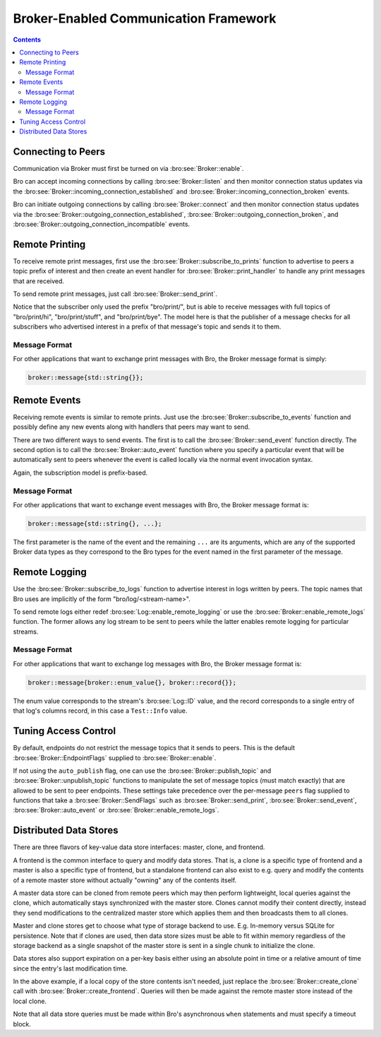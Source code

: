 
.. _brokercomm-framework:

======================================
Broker-Enabled Communication Framework
======================================

.. rst-class:: opening

    Bro can now use the `Broker Library
    <../components/broker/README.html>`_ to exchange information with
    other Bro processes.

.. contents::

Connecting to Peers
===================

Communication via Broker must first be turned on via
:bro:see:`Broker::enable`.

Bro can accept incoming connections by calling :bro:see:`Broker::listen`
and then monitor connection status updates via the
:bro:see:`Broker::incoming_connection_established` and
:bro:see:`Broker::incoming_connection_broken` events.

.. btest-include:: ${DOC_ROOT}/frameworks/broker/connecting-listener.bro

Bro can initiate outgoing connections by calling :bro:see:`Broker::connect`
and then monitor connection status updates via the
:bro:see:`Broker::outgoing_connection_established`,
:bro:see:`Broker::outgoing_connection_broken`, and
:bro:see:`Broker::outgoing_connection_incompatible` events.

.. btest-include:: ${DOC_ROOT}/frameworks/broker/connecting-connector.bro

Remote Printing
===============

To receive remote print messages, first use the
:bro:see:`Broker::subscribe_to_prints` function to advertise to peers a
topic prefix of interest and then create an event handler for
:bro:see:`Broker::print_handler` to handle any print messages that are
received.

.. btest-include:: ${DOC_ROOT}/frameworks/broker/printing-listener.bro

To send remote print messages, just call :bro:see:`Broker::send_print`.

.. btest-include:: ${DOC_ROOT}/frameworks/broker/printing-connector.bro

Notice that the subscriber only used the prefix "bro/print/", but is
able to receive messages with full topics of "bro/print/hi",
"bro/print/stuff", and "bro/print/bye".  The model here is that the
publisher of a message checks for all subscribers who advertised
interest in a prefix of that message's topic and sends it to them.

Message Format
--------------

For other applications that want to exchange print messages with Bro,
the Broker message format is simply:

.. code:: c++

    broker::message{std::string{}};

Remote Events
=============

Receiving remote events is similar to remote prints.  Just use the
:bro:see:`Broker::subscribe_to_events` function and possibly define any
new events along with handlers that peers may want to send.

.. btest-include:: ${DOC_ROOT}/frameworks/broker/events-listener.bro

There are two different ways to send events.  The first is to call the
:bro:see:`Broker::send_event` function directly.  The second option is to
call the :bro:see:`Broker::auto_event` function where you specify a
particular event that will be automatically sent to peers whenever the
event is called locally via the normal event invocation syntax.

.. btest-include:: ${DOC_ROOT}/frameworks/broker/events-connector.bro

Again, the subscription model is prefix-based.

Message Format
--------------

For other applications that want to exchange event messages with Bro,
the Broker message format is:

.. code:: c++

    broker::message{std::string{}, ...};

The first parameter is the name of the event and the remaining ``...``
are its arguments, which are any of the supported Broker data types as
they correspond to the Bro types for the event named in the first
parameter of the message.

Remote Logging
==============

.. btest-include:: ${DOC_ROOT}/frameworks/broker/testlog.bro

Use the :bro:see:`Broker::subscribe_to_logs` function to advertise interest
in logs written by peers.  The topic names that Bro uses are implicitly of the
form "bro/log/<stream-name>".

.. btest-include:: ${DOC_ROOT}/frameworks/broker/logs-listener.bro

To send remote logs either redef :bro:see:`Log::enable_remote_logging` or
use the :bro:see:`Broker::enable_remote_logs` function.  The former
allows any log stream to be sent to peers while the latter enables remote
logging for particular streams.

.. btest-include:: ${DOC_ROOT}/frameworks/broker/logs-connector.bro

Message Format
--------------

For other applications that want to exchange log messages with Bro,
the Broker message format is:

.. code:: c++

    broker::message{broker::enum_value{}, broker::record{}};

The enum value corresponds to the stream's :bro:see:`Log::ID` value, and
the record corresponds to a single entry of that log's columns record,
in this case a ``Test::Info`` value.

Tuning Access Control
=====================

By default, endpoints do not restrict the message topics that it sends
to peers.  This is the default :bro:see:`Broker::EndpointFlags` supplied
to :bro:see:`Broker::enable`.

If not using the ``auto_publish`` flag, one can use the
:bro:see:`Broker::publish_topic` and :bro:see:`Broker::unpublish_topic`
functions to manipulate the set of message topics (must match exactly)
that are allowed to be sent to peer endpoints.  These settings take
precedence over the per-message ``peers`` flag supplied to functions
that take a :bro:see:`Broker::SendFlags` such as :bro:see:`Broker::send_print`,
:bro:see:`Broker::send_event`, :bro:see:`Broker::auto_event` or
:bro:see:`Broker::enable_remote_logs`.

Distributed Data Stores
=======================

There are three flavors of key-value data store interfaces: master,
clone, and frontend.

A frontend is the common interface to query and modify data stores.
That is, a clone is a specific type of frontend and a master is also a
specific type of frontend, but a standalone frontend can also exist to
e.g. query and modify the contents of a remote master store without
actually "owning" any of the contents itself.

A master data store can be cloned from remote peers which may then
perform lightweight, local queries against the clone, which
automatically stays synchronized with the master store.  Clones cannot
modify their content directly, instead they send modifications to the
centralized master store which applies them and then broadcasts them to
all clones.

Master and clone stores get to choose what type of storage backend to
use.  E.g. In-memory versus SQLite for persistence.  Note that if clones
are used, then data store sizes must be able to fit within memory
regardless of the storage backend as a single snapshot of the master
store is sent in a single chunk to initialize the clone.

Data stores also support expiration on a per-key basis either using an
absolute point in time or a relative amount of time since the entry's
last modification time.

.. btest-include:: ${DOC_ROOT}/frameworks/broker/stores-listener.bro

.. btest-include:: ${DOC_ROOT}/frameworks/broker/stores-connector.bro

In the above example, if a local copy of the store contents isn't
needed, just replace the :bro:see:`Broker::create_clone` call with
:bro:see:`Broker::create_frontend`.  Queries will then be made against
the remote master store instead of the local clone.

Note that all data store queries must be made within Bro's asynchronous
``when`` statements and must specify a timeout block.
